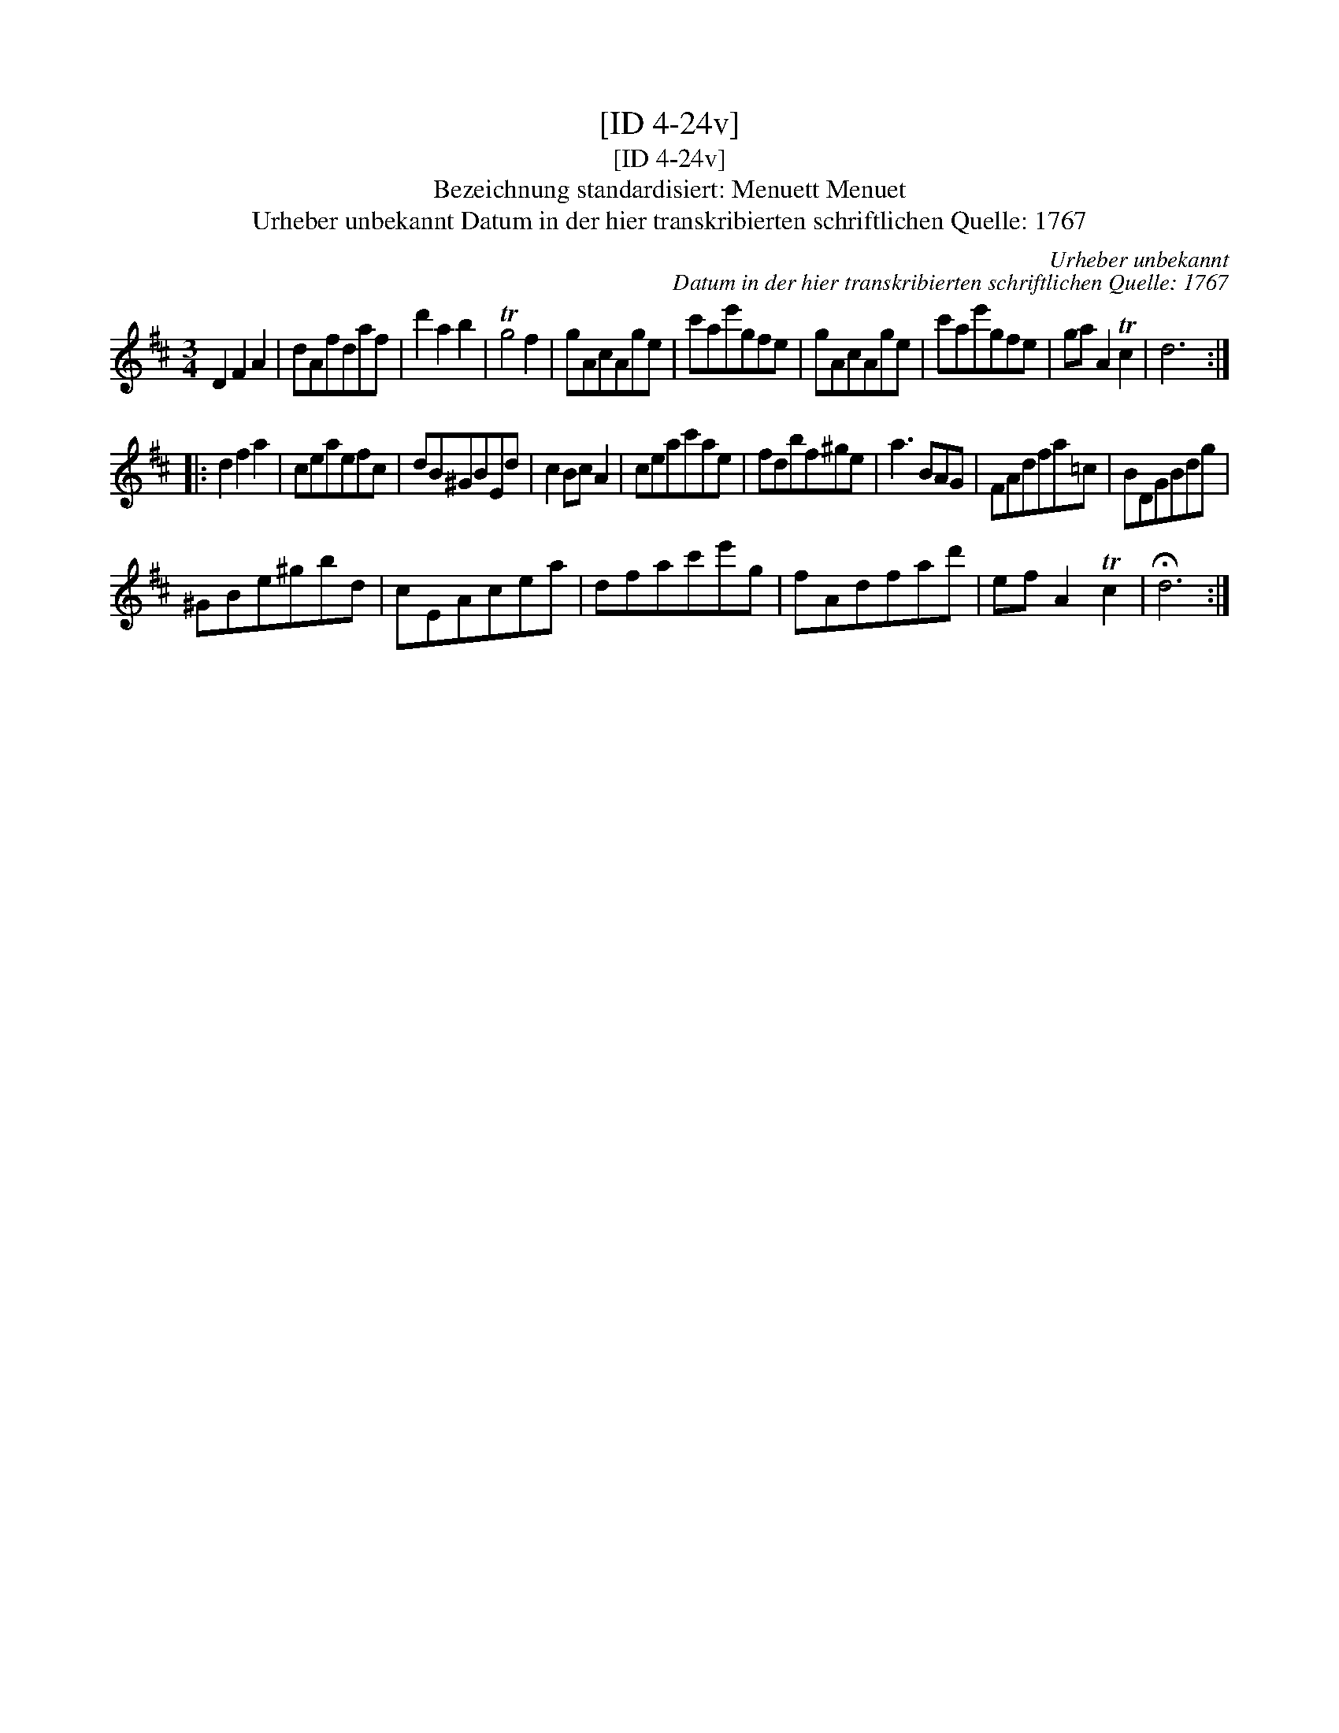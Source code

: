 X:1
T:[ID 4-24v]
T:[ID 4-24v]
T:Bezeichnung standardisiert: Menuett Menuet
T:Urheber unbekannt Datum in der hier transkribierten schriftlichen Quelle: 1767
C:Urheber unbekannt
C:Datum in der hier transkribierten schriftlichen Quelle: 1767
L:1/8
M:3/4
K:D
V:1 treble 
V:1
 D2 F2 A2 | dAfdaf | d'2 a2 b2 | Tg4 f2 | gAcAge | c'ae'gfe | gAcAge | c'ae'gfe | ga A2 Tc2 | d6 :: %10
 d2 f2 a2 | ceaefc | dB^GBEd | c2 Bc A2 | ceac'ae | fdbf^ge | a3 BAG | FAdfa=c | BDGBdg | %19
 ^GBe^gbd | cEAcea | dfac'e'g | fAdfad' | ef A2 Tc2 | !fermata!d6 :| %25

